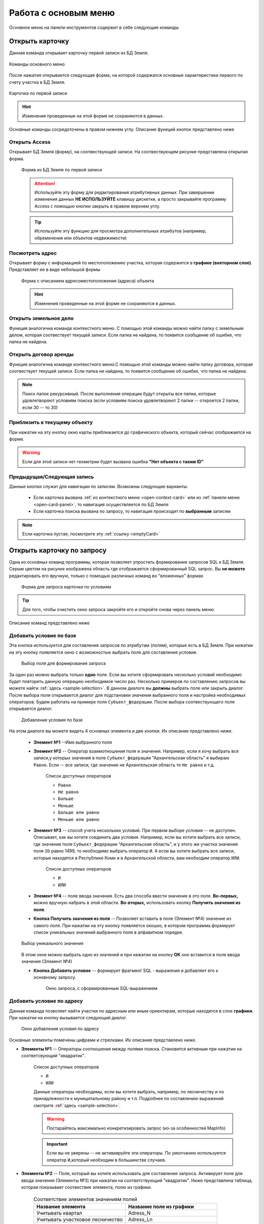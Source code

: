 Работа с основым меню
================================================
Основное меню на панели инструментов содержит в себе следующие команды

.. _open-card-panel:
Открыть карточку
------------------------------------------------------------
Данная команда открывает карточку первой записи из БД Земля. 

.. figure:: img/menuPanelCommand.png
    :align: center
    :alt: Команды оснвного меню
    :name: Команды оснвного меню

    Команды основного меню

После нажатия открывается следующая форма, на которой содержатся основные характеристики первого по счету участка в БД Земля. 

.. figure:: img/firstRawCard.png
    :align: center
    :alt: Карточка по первой записи
    :name: Карточка по первой записи

    Карточка по первой записи

.. hint:: Изменения проведенные на этой форме не сохраняются в данных.

Основные команды сосредоточены в правом нижнем углу. Описание функций кнопок представлено ниже

Открыть Access
++++++++++++++
Открывает БД Земля (форму), на соотвествующей записи. На соотвествующем рисунке представлена открытая форма. 

    .. figure:: img/accessForm.png
        :align: center
        :alt: Карточка по первой записи
        :name: Карточка по первой записи

        Форма из БД Земля по первой записи

    .. attention:: Используйте эту форму для редактирования атрибутивных данных. При завершении изменения данных **НЕ ИСПОЛЬЗУЙТЕ** клавишу дискетки, а просто закрывайте программу Access c помощью кнопки закрыть в правом верхнем углу.
    .. tip:: Используйте эту функцию для просмотра дополнительных атрибутов (например, обременения или объектов недвижимости)

Посмотреть адрес
+++++++++++++++++
Открывает форму с информацией по местоположению участка, которая содержится в **графике (векторном слое)**. Представляет ее в виде небольшой формы   

    .. figure:: img/addressForm.png
        :align: center
        :alt: Форма адреса
        :name: Форма адреса
        :scale: 80%

        Форма с описанием адресоместоположения (адреса) объекта

    .. hint:: Изменения проведенные на этой форме не сохраняются в данных.

.. _openFolder:

Открыть земельное дело
++++++++++++++++++++++
Функция аналогична команде контекстного меню. С помощью этой команды можно найти папку с земельным делом, которая соотвествует текущей записи. Если папка не найдена, то появится сообщение об ошибке, что папка не найдена.

Открыть договор аренды
++++++++++++++++++++++
Функция аналогична команде контекстного меню.С помощью этой команды можно найти папку договора, которая соотвествует текущей записи. Если папка не найдена, то появится сообщение об ошибке, что папка не найдена.

.. note:: Поиск папок рекурсивный. После выполнения операции будут открыты все папки, которые удовлетворяют условиям поиска (если условиям поиска удовлетворяют 2 папки -- откроется 2 папки, если 30  -- то 30)

.. _zoomToObject:

Приблизить к текущему объекту
+++++++++++++++++++++++++++++
При нажатии на эту кнопку окно карты приближается до графического объекта, который сейчас отображается на форме. 

.. warning:: Если для этой записи нет геометрии будет вызвана ошибка **"Нет объекта с таким ID"**

.. _navigation:

Предыдущая/Следующая запись
+++++++++++++++++++++++++++

Данные кнопки служат для навигации по записям. Возможны следующие варианты:

    + Если карточка вызвана :ref:`из контекстного меню <open-context-card>`  или из :ref:`панели меню <open-card-panel>`, то навигация осуществляется по БД Земля
    + Если карточка поиска вызвана по запросу, то навигация происходит по **выбранным** записям

.. note:: Если карточка пустая, посмотрите эту :ref:`ссылку <emptyСard>` 

Открыть карточку по запросу
-----------------------------
Одна из основных команд программы, которая позволяет упростить формирование запросов SQL к БД Земля. Серым цветом на рисунке изображена область где отображается сформированный SQL запрос. Вы **не можете** редактировать его вручную, только с помощью различных команд во "вложенных" формах

    .. figure:: img/queryMenu.png
        :align: center
        :alt: Форма запроса
        :name: Форма запроса
        :scale: 80%

        Форма для запроса карточки по условиям

.. tip:: Для того, чтобы очистить окно запроса закройте его и откройте снова через панель меню.


Описание команд представлено ниже

Добавить условие по базе
++++++++++++++++++++++++
Эта кнопка используется для составления запросов по атрибутам (полям), которые есть в БД Земля. 
При нажатии на эту кнопку появляется окно с возможностью выбрать поле для составления условия. 

    .. figure:: img/selectField.png
        :align: center
        :alt: Выбор поля для формирования запроса
        :name: Выбор поля для формирования запроса
        :scale: 80%

        Выбор поля для формирования запроса

За один раз можно выбрать только **одно** поле. Если вы хотите сформировать несколько условий необходимо будет повторить данную операцию необходимое число раз. Несколько примеров по составлению запросов вы можете найти :ref:`здесь <sample-selection>`. В данном диалоге вы **должны** выбрать поле или закрыть диалог. После выбора поля открывается диалог для подстановки значения выбранного поля и настройка необходимых операторов. Будем работать на примере поля ``Субъект_федерации``. После выбора соотвествующего поля открывается диалог. 

    .. figure:: img/addConditionBase.png
        :align: center
        :alt: Добавление условия по базе
        :name: Добавление условия по базе
        :scale: 80%

        Добавление условия по базе

На этом диалоге вы можете видеть 4 основных элемента и две кнопки. Их описание представлено ниже.

        + **Элемент №1** --Имя выбранного поля
        + **Элемент №2** -- Оператор взаимотношения поля и значения. Например, если я хочу выбрать все записи,у которых значения в поле ``Субъект_федерации`` "Архангельская область" я выбираю ``Равно``. Если -- все записи, где значение не Архангельская область то ``Не равно`` и т.д. 

            Список доступных операторов

            * ``Равно``
            * ``Не равно``
            * ``Больше``
            * ``Меньше``
            * ``Больше или равно``
            * ``Меньше или равно``

        + **Элемент №3** -- способ учета нескольких условий. При первом выборе условия -- не доступен. Описывает, как вы хотите соединить два условия. Например, если вы хотите выбрать все записи, где значение поля ``Субъект_федерации`` "Архангельская область", и у этого же участка значения поля ``ID`` равно 1499, то необходимо выбрать оператор ``И``. А если вы хотите выбрать все записи, которые находятся в Республике Коми и в Архангельской области, вам необходим оператор ``ИЛИ``.

            Список доступных операторов

            * ``И``
            * ``ИЛИ``

        + **Элемент №4** -- поле ввода значения. Есть два способа ввести значение в это поле. **Во-первых,** можно вручную  набрать в этой области. **Во-вторых,** использовать кнопку **Получить значения из поля**.
        + **Кнопка Получить значения из поля** -- Позволяет вставить в поле (Элемент №4) значение из самого поля. При нажатии на эту кнопку появляется окошко, в котором программа формирует список уникальных значений выбранного поля в алфавитном порядке. 

        .. figure:: img/selectUniqValue.png
            :align: center
            :alt: Выбор уникального значения
            :name: Выбор уникального значения
            :scale: 80%

            Выбор уникального значения

        В этом окне можно выбрать одно из значений и при нажатии на кнопку **ОК** оно вставится в поле ввода значения (Элемент №4) 
        
        + **Кнопка Добавить условие** -- формирует фрагмент SQL - выражения и добавляет его к основному запросу. 

            .. figure:: img/sqlQuery.png
                :align: center
                :alt: Окно запроса, с сформированным SQL-выражением
                :name: Окно запроса, с сформированным SQL-выражением
                :scale: 80%

                Окно запроса, с сформированным SQL-выражением


Добавить условие по адресу
++++++++++++++++++++++++++
Данная команда позволяет найти участки по адресным или иным ориентирам, которые находятся в слое **графики**. При нажатии на кнопку вызывается следующий диалог. 

    .. figure:: img/selectAddress.png
        :align: center
        :alt: Окно добавления условия по адресу
        :name: Окно добавления условия по адресу
        :scale: 80%

        Окно добавления условия по адресу

Основные элементы помечены цифрами и стрелками. Их описание представлено ниже.

+ **Элементы №1** -- Операторы соотношения между полями поиска. Становится активным при нажатии на соответсвующий "квадратик". 

    Список доступных операторов

    * ``И``
    * ``ИЛИ``

    Данные операторы необходимы, если вы хотите выбрать, например, по лесничеству и по принадлежности к муниципальному району и т.п. Подробнее по составлению выражений смотрите :ref:`здесь <sample-selection>`. 

    .. warning:: Постарайтесь максимально конкретизировать запрос (из-за особенностей MapInfo)
    .. important:: Если вы не уверены -- не актививруйте эти операторы. По умолчанию используется оператор ``И``,который необходим в большинстве случаев.
    
    
+ **Элементы №2** -- Поля, который вы хотите использовать для составления запроса. Активирует поле для ввода значения (Элементы №3) при нажатии на соответствующий "квадратик". Ниже представлена таблица, которая показывает соотвествие элемента, полю из графики.

    .. csv-table:: Соответствие элементов значениям полей 
        :header: "Название элемента", "Название поле из графики"
        :widths: 20, 20

        "Учитывать квартал", "Adress_N"
        "Учитывать участковое лесничество", "Adress_Ln"
        "Учитывать лесничество", "Adress_Lx"
        "Учитывать мун.район", "Adress_mr"

+ **Элементы №3** -- Поля для ввода значений. В эти поля можно заносить интересующее значение вручную или получив из соотвествующей колонки. Для этого необходимо нажать кнопку **"Из поля" (Элементы №4)**

    .. figure:: img/selectUniqValueAdress.png
        :align: center
        :alt: Окно добавления уникального значения
        :name: Окно добавления уникального значения
        :scale: 80%

        Окно добавления уникального значения

Программа построит уникальный список значений и предложит выбрать одно из значений, после чего запишет его в поле.

Кнопка **Добавить к запросу** формирует фрагмент SQL - выражения и добавляет его к основному запросу

    .. figure:: img/sqlQueryAdress.png
        :align: center
        :alt: Окно запроса, с сформированным SQL-выражением
        :name: Окно запроса, с сформированным SQL-выражением
        :scale: 80%

        Окно запроса, с сформированным SQL-выражением

Выполнить запрос
++++++++++++++++++++++++
Делает запрос по базе и открывает карточку поиска по выбранным записям. Если запрос не сформирован -- закрывает диалог. Если запрос сформирован выполняет его. 

.. note:: Если карточка пустая посмотрите :ref:`здесь <emptyСard>` 

Вывести истекающие декларации
-----------------------------
Эта функция позволяет вывести декларации (файл XLS указанный в параметрах), срок действия которых истекает через заданный срок. 

    .. figure:: img/endDecl.png
        :align: center
        :alt: Заканчивающиеся декларации
        :name: Заканчивающиеся декларации
        :scale: 80%

        Форма отбора заканчивающихся деклараций
По результатам выполнения появится и отобразится табличка *endDecl*, в которой будут содержатся все истекающие декларации

.. note:: Пока вы не выполнили новый запрос, табличка *endDecl* будет доступна 


Выход из программы
-----------------------------
Закрывает программу и все открытые таблицы

.. tip:: Если вы случайно выполнили эту операцию, вы можете либо перезапустить программу, открыв рабочий набор, либо вы можете использовать команду панели меню **Программы > Запустить программу MapBasic** и выбрать файл ``mainCode\Lukoil.MBX``


Ваша версия программы
-----------------------------
Вызывает окно, в котором написана текущая версия программы